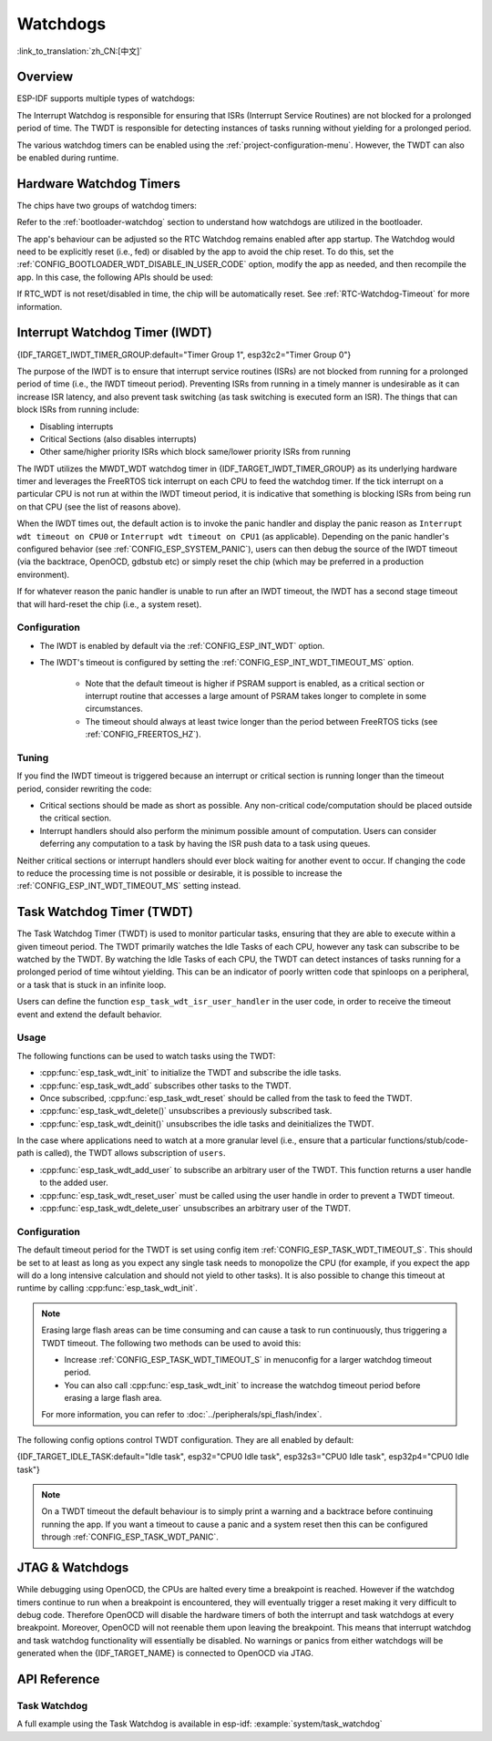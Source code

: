 Watchdogs
=========

:link_to_translation:`zh_CN:[中文]`

Overview
--------

ESP-IDF supports multiple types of watchdogs:

.. list::

    - Hardware Watchdog Timers
    - Interrupt Watchdog Timer (IWDT)
    - Task Watchdog Timer (TWDT)
    :SOC_XT_WDT_SUPPORTED: - XTAL32K Watchdog Timer (Crystal 32K Watchdog Timer, i.e., XTWDT)

The Interrupt Watchdog is responsible for ensuring that ISRs (Interrupt Service Routines) are not blocked for a prolonged period of time. The TWDT is responsible for detecting instances of tasks running without yielding for a prolonged period.

The various watchdog timers can be enabled using the :ref:`project-configuration-menu`. However, the TWDT can also be enabled during runtime.

.. _app-hardware-watchdog-timers:

Hardware Watchdog Timers
------------------------

The chips have two groups of watchdog timers:

.. list::

    :not esp32c2: - Main System Watchdog Timer (MWDT_WDT) - used by Interrupt Watchdog Timer (IWDT) and Task Watchdog Timer (TWDT).
    :esp32c2: - Main System Watchdog Timer (MWDT_WDT) - used by Interrupt Watchdog Timer (IWDT).
    - RTC Watchdog Timer (RTC_WDT) - used to track the boot time from power-up until the user's main function (by default RTC Watchdog is disabled immediately before the user's main function).

Refer to the :ref:`bootloader-watchdog` section to understand how watchdogs are utilized in the bootloader.

The app's behaviour can be adjusted so the RTC Watchdog remains enabled after app startup. The Watchdog would need to be explicitly reset (i.e., fed) or disabled by the app to avoid the chip reset. To do this, set the :ref:`CONFIG_BOOTLOADER_WDT_DISABLE_IN_USER_CODE` option, modify the app as needed, and then recompile the app. In this case, the following APIs should be used:

.. list::

    - :cpp:func:`wdt_hal_disable`: see :ref:`hw-abstraction-hal-layer-disable-rtc-wdt`
    - :cpp:func:`wdt_hal_feed`: see :ref:`hw-abstraction-hal-layer-feed-rtc-wdt`
    :esp32 or esp32s2: - :cpp:func:`rtc_wdt_feed`
    :esp32 or esp32s2: - :cpp:func:`rtc_wdt_disable`

If RTC_WDT is not reset/disabled in time, the chip will be automatically reset. See :ref:`RTC-Watchdog-Timeout` for more information.

Interrupt Watchdog Timer (IWDT)
-------------------------------

{IDF_TARGET_IWDT_TIMER_GROUP:default="Timer Group 1", esp32c2="Timer Group 0"}

The purpose of the IWDT is to ensure that interrupt service routines (ISRs) are not blocked from running for a prolonged period of time (i.e., the IWDT timeout period). Preventing ISRs from running in a timely manner is undesirable as it can increase ISR latency, and also prevent task switching (as task switching is executed form an ISR). The things that can block ISRs from running include:

- Disabling interrupts
- Critical Sections (also disables interrupts)
- Other same/higher priority ISRs which block same/lower priority ISRs from running

The IWDT utilizes the MWDT_WDT watchdog timer in {IDF_TARGET_IWDT_TIMER_GROUP} as its underlying hardware timer and leverages the FreeRTOS tick interrupt on each CPU to feed the watchdog timer. If the tick interrupt on a particular CPU is not run at within the IWDT timeout period, it is indicative that something is blocking ISRs from being run on that CPU (see the list of reasons above).

When the IWDT times out, the default action is to invoke the panic handler and display the panic reason as ``Interrupt wdt timeout on CPU0`` or ``Interrupt wdt timeout on CPU1`` (as applicable). Depending on the panic handler's configured behavior (see :ref:`CONFIG_ESP_SYSTEM_PANIC`), users can then debug the source of the IWDT timeout (via the backtrace, OpenOCD, gdbstub etc) or simply reset the chip (which may be preferred in a production environment).

If for whatever reason the panic handler is unable to run after an IWDT timeout, the IWDT has a second stage timeout that will hard-reset the chip (i.e., a system reset).

Configuration
^^^^^^^^^^^^^

- The IWDT is enabled by default via the :ref:`CONFIG_ESP_INT_WDT` option.
- The IWDT's timeout is configured by setting the :ref:`CONFIG_ESP_INT_WDT_TIMEOUT_MS` option.

    - Note that the default timeout is higher if PSRAM support is enabled, as a critical section or interrupt routine that accesses a large amount of PSRAM takes longer to complete in some circumstances.
    - The timeout should always at least twice longer than the period between FreeRTOS ticks (see :ref:`CONFIG_FREERTOS_HZ`).

Tuning
^^^^^^

If you find the IWDT timeout is triggered because an interrupt or critical section is running longer than the timeout period, consider rewriting the code:

- Critical sections should be made as short as possible. Any non-critical code/computation should be placed outside the critical section.
- Interrupt handlers should also perform the minimum possible amount of computation. Users can consider deferring any computation to a task by having the ISR push data to a task using queues.

Neither critical sections or interrupt handlers should ever block waiting for another event to occur. If changing the code to reduce the processing time is not possible or desirable, it is possible to increase the :ref:`CONFIG_ESP_INT_WDT_TIMEOUT_MS` setting instead.

.. _task-watchdog-timer:

Task Watchdog Timer (TWDT)
--------------------------

The Task Watchdog Timer (TWDT) is used to monitor particular tasks, ensuring that they are able to execute within a given timeout period. The TWDT primarily watches the Idle Tasks of each CPU, however any task can subscribe to be watched by the TWDT. By watching the Idle Tasks of each CPU, the TWDT can detect instances of tasks running for a prolonged period of time wihtout yielding. This can be an indicator of poorly written code that spinloops on a peripheral, or a task that is stuck in an infinite loop.

.. only:: not esp32c2

    The TWDT is built around the MWDT_WDT watchdog timer in Timer Group 0. When a timeout occurs, an interrupt is triggered.

.. only:: esp32c2

    The {IDF_TARGET_NAME} has only a single Timer Group, used by Interrupt Watchdog (IWDT). Thus, the Task Watchdog is built around the ``esp_timer`` component in order to implement a software timer. When a timeout occurs, an interrupt is triggered, notifying the ``esp_timer``'s main task. The latter then executes the TWDT callback previously registered.

Users can define the function ``esp_task_wdt_isr_user_handler`` in the user code, in order to receive the timeout event and extend the default behavior.


Usage
^^^^^

The following functions can be used to watch tasks using the TWDT:

- :cpp:func:`esp_task_wdt_init` to initialize the TWDT and subscribe the idle tasks.
- :cpp:func:`esp_task_wdt_add` subscribes other tasks to the TWDT.
- Once subscribed, :cpp:func:`esp_task_wdt_reset` should be called from the task to feed the TWDT.
- :cpp:func:`esp_task_wdt_delete()` unsubscribes a previously subscribed task.
- :cpp:func:`esp_task_wdt_deinit()` unsubscribes the idle tasks and deinitializes the TWDT.


In the case where applications need to watch at a more granular level (i.e., ensure that a particular functions/stub/code-path is called), the TWDT allows subscription of ``users``.

- :cpp:func:`esp_task_wdt_add_user` to subscribe an arbitrary user of the TWDT. This function returns a user handle to the added user.
- :cpp:func:`esp_task_wdt_reset_user` must be called using the user handle in order to prevent a TWDT timeout.
- :cpp:func:`esp_task_wdt_delete_user` unsubscribes an arbitrary user of the TWDT.

Configuration
^^^^^^^^^^^^^

The default timeout period for the TWDT is set using config item :ref:`CONFIG_ESP_TASK_WDT_TIMEOUT_S`. This should be set to at least as long as you expect any single task needs to monopolize the CPU (for example, if you expect the app will do a long intensive calculation and should not yield to other tasks). It is also possible to change this timeout at runtime by calling :cpp:func:`esp_task_wdt_init`.

.. note::

    Erasing large flash areas can be time consuming and can cause a task to run continuously, thus triggering a TWDT timeout. The following two methods can be used to avoid this:

    - Increase :ref:`CONFIG_ESP_TASK_WDT_TIMEOUT_S` in menuconfig for a larger watchdog timeout period.
    - You can also call :cpp:func:`esp_task_wdt_init` to increase the watchdog timeout period before erasing a large flash area.

    For more information, you can refer to :doc:`../peripherals/spi_flash/index`.

The following config options control TWDT configuration. They are all enabled by default:

{IDF_TARGET_IDLE_TASK:default="Idle task", esp32="CPU0 Idle task", esp32s3="CPU0 Idle task", esp32p4="CPU0 Idle task"}

.. list::

    - :ref:`CONFIG_ESP_TASK_WDT_EN` - enables TWDT feature. If this option is disabled, TWDT cannot be used, even if initialized at runtime.
    - :ref:`CONFIG_ESP_TASK_WDT_INIT` - the TWDT is initialized automatically during startup. If this option is disabled, it is still possible to initialize the Task WDT at runtime by calling :cpp:func:`esp_task_wdt_init`.
    - :ref:`CONFIG_ESP_TASK_WDT_CHECK_IDLE_TASK_CPU0` - {IDF_TARGET_IDLE_TASK} is subscribed to the TWDT during startup. If this option is disabled, it is still possible to subscribe the idle task by calling :cpp:func:`esp_task_wdt_init` again.
    :SOC_HP_CPU_HAS_MULTIPLE_CORES: - :ref:`CONFIG_ESP_TASK_WDT_CHECK_IDLE_TASK_CPU1` - CPU1 Idle task is subscribed to the TWDT during startup.


.. note::

    On a TWDT timeout the default behaviour is to simply print a warning and a backtrace before continuing running the app. If you want a timeout to cause a panic and a system reset then this can be configured through :ref:`CONFIG_ESP_TASK_WDT_PANIC`.


.. only:: SOC_XT_WDT_SUPPORTED

    XTAL32K Watchdog Timer (XTWDT)
    ------------------------------

    One of the optional clock inputs to the {IDF_TARGET_NAME} is an external 32 kHz crystal oscillator (XTAL32K) that is used as a clock source (``XTAL32K_CLK``) to various subsystems (such as the RTC).

    The XTWDT is a dedicated watchdog timer used to ensure that the XTAL32K is functioning correctly. When ``XTAL32K_CLK`` works as the clock source of ``RTC_SLOW_CLK`` and stops oscillating, the XTWDT will detect this and generate an interrupt. It also provides functionality for automatically switching over to the internal, but less accurate oscillator as the ``RTC_SLOW_CLK`` source.

    Since the switch to the backup clock is done in hardware it can also happen during Deep Sleep. This means that even if ``XTAL32K_CLK`` stops functioning while the chip is in Deep Sleep, waiting for a timer to expire, it is still able to wake-up as planned.

    If the ``XTAL32K_CLK`` starts functioning normally again, you can call ``esp_xt_wdt_restore_clk`` to switch back to this clock source and re-enable the watchdog timer.

    Configuration
    """""""""""""

    - When the external 32 KHz crystal or oscillator is selected (:ref:`CONFIG_RTC_CLK_SRC`) the XTWDT can be enabled via the :ref:`CONFIG_ESP_XT_WDT` configuration option.
    - The timeout is configured by setting the :ref:`CONFIG_ESP_XT_WDT_TIMEOUT` option.
    - The automatic backup clock functionality is enabled via the ref:`CONFIG_ESP_XT_WDT_BACKUP_CLK_ENABLE` configuration option.


JTAG & Watchdogs
----------------

While debugging using OpenOCD, the CPUs are halted every time a breakpoint is reached. However if the watchdog timers continue to run when a breakpoint is encountered, they will eventually trigger a reset making it very difficult to debug code. Therefore OpenOCD will disable the hardware timers of both the interrupt and task watchdogs at every breakpoint. Moreover, OpenOCD will not reenable them upon leaving the breakpoint. This means that interrupt watchdog and task watchdog functionality will essentially be disabled. No warnings or panics from either watchdogs will be generated when the {IDF_TARGET_NAME} is connected to OpenOCD via JTAG.


API Reference
-------------

Task Watchdog
^^^^^^^^^^^^^

A full example using the Task Watchdog is available in esp-idf: :example:`system/task_watchdog`

.. include-build-file:: inc/esp_task_wdt.inc
